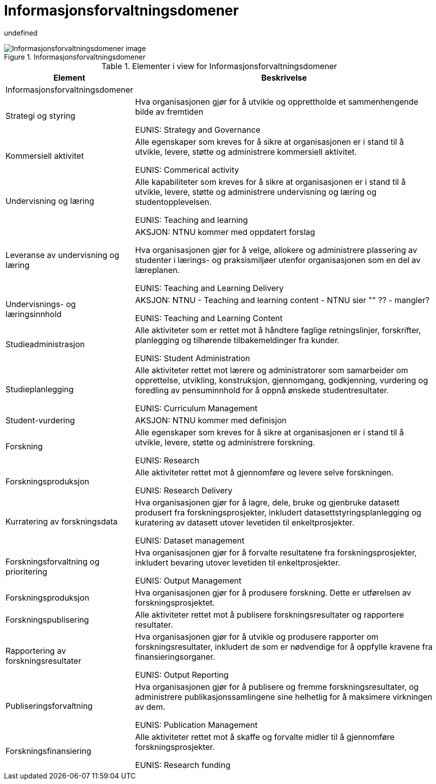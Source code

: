 = Informasjonsforvaltningsdomener
:wysiwig_editing: 1
ifeval::[{wysiwig_editing} == 1]
:imagepath: ../images/
endif::[]
ifeval::[{wysiwig_editing} == 0]
:imagepath: main@unit-ra:unit-ra-datadeling-målarkitekturen:
endif::[]
:toc: left
:toclevels: 3
:sectnums:
:sectnumlevels: 9

undefined

.Informasjonsforvaltningsdomener
image::{imagepath}Informasjonsforvaltningsdomener.png[alt=Informasjonsforvaltningsdomener image]



[cols ="1,3", options="header"]
.Elementer i view for Informasjonsforvaltningsdomener
|===

| Element
| Beskrivelse

| Informasjonsforvaltningsdomener
| 

| Strategi og styring
| Hva organisasjonen gjør for å utvikle og opprettholde et sammenhengende bilde av fremtiden

EUNIS: Strategy and Governance 

| Kommersiell aktivitet
| Alle egenskaper som kreves for å sikre at organisasjonen er i stand til å utvikle, levere, støtte og administrere kommersiell aktivitet.

EUNIS: Commerical activity

| Undervisning og læring
| Alle kapabiliteter som kreves for å sikre at organisasjonen er i stand til å utvikle, levere, støtte og administrere undervisning og læring og studentopplevelsen.

EUNIS: Teaching and learning

| Leveranse av undervisning og læring
| AKSJON: NTNU kommer med oppdatert forslag

Hva organisasjonen gjør for å velge, allokere og administrere plassering av studenter i lærings- og praksismiljøer utenfor organisasjonen som en del av læreplanen.

EUNIS: Teaching and Learning Delivery

| Undervisnings- og læringsinnhold
| AKSJON: NTNU - Teaching and learning content - NTNU sier "" ?? - mangler?

EUNIS: Teaching and Learning Content

| Studieadministrasjon
| Alle aktiviteter som er rettet mot å håndtere faglige retningslinjer, forskrifter, planlegging og tilhørende tilbakemeldinger fra kunder.

EUNIS: Student Administration

| Studieplanlegging
| Alle aktiviteter rettet mot lærere og administratorer som samarbeider om opprettelse, utvikling, konstruksjon, gjennomgang, godkjenning, vurdering og foredling av pensuminnhold for å oppnå ønskede studentresultater.

EUNIS: Curriculum Management

| Student-vurdering
| AKSJON: NTNU kommer med definisjon

| Forskning
| Alle egenskaper som kreves for å sikre at organisasjonen er i stand til å utvikle, levere, støtte og administrere forskning.

EUNIS: Research

| Forskningsproduksjon
| Alle aktiviteter rettet mot å gjennomføre og levere selve forskningen.

EUNIS: Research Delivery

| Kurratering av forskningsdata 
| Hva organisasjonen gjør for å lagre, dele, bruke og gjenbruke datasett produsert fra forskningsprosjekter, inkludert datasettstyringsplanlegging og kuratering av datasett utover levetiden til enkeltprosjekter.

EUNIS: Dataset management

| Forskningsforvaltning og prioritering
| Hva organisasjonen gjør for å forvalte resultatene fra forskningsprosjekter, inkludert bevaring utover levetiden til enkeltprosjekter.

EUNIS: Output Management

| Forskningsproduksjon
| Hva organisasjonen gjør for å produsere forskning. Dette er utførelsen av forskningsprosjektet.

| Forskningspublisering
| Alle aktiviteter rettet mot å publisere forskningsresultater og rapportere resultater.

| Rapportering av forskningsresultater
| Hva organisasjonen gjør for å utvikle og produsere rapporter om forskningsresultater, inkludert de som er nødvendige for å oppfylle kravene fra finansieringsorganer.

EUNIS: Output Reporting

| Publiseringsforvaltning
| Hva organisasjonen gjør for å publisere og fremme forskningsresultater, og administrere publikasjonssamlingene sine helhetlig for å maksimere virkningen av dem.

EUNIS: Publication Management

| Forskningsfinansiering
| Alle aktiviteter rettet mot å skaffe og forvalte midler til å gjennomføre forskningsprosjekter.

EUNIS: Research funding

|===

